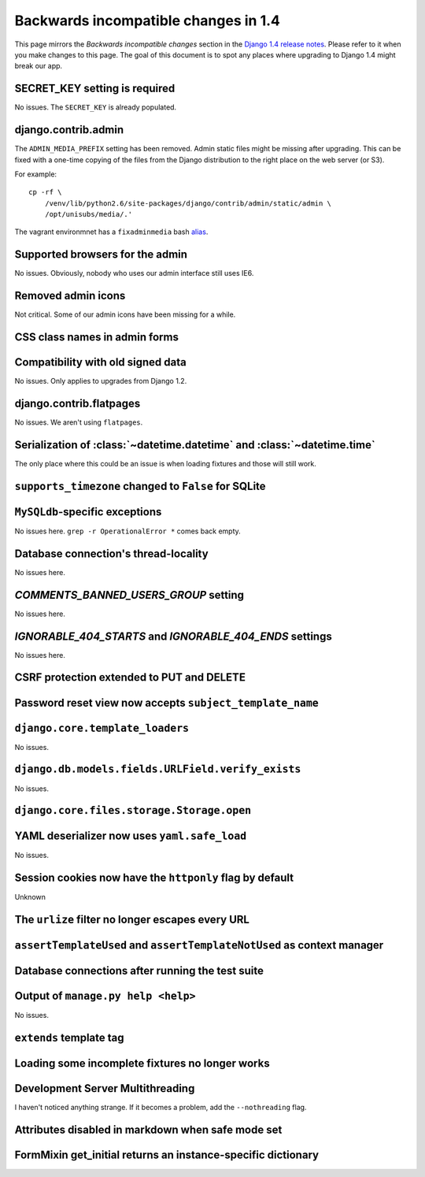 Backwards incompatible changes in 1.4
=====================================

This page mirrors the *Backwards incompatible changes* section in the `Django
1.4 release notes`_.  Please refer to it when you make changes to this page.
The goal of this document is to spot any places where upgrading to Django 1.4
might break our app.

SECRET_KEY setting is required
~~~~~~~~~~~~~~~~~~~~~~~~~~~~~~

No issues.  The ``SECRET_KEY`` is already populated.

django.contrib.admin
~~~~~~~~~~~~~~~~~~~~

The ``ADMIN_MEDIA_PREFIX`` setting has been removed.  Admin static files might
be missing after upgrading.  This can be fixed with a one-time copying of the
files from the Django distribution to the right place on the web server (or
S3).

For example:

::

    cp -rf \
        /venv/lib/python2.6/site-packages/django/contrib/admin/static/admin \
        /opt/unisubs/media/.'

The vagrant environmnet has a ``fixadminmedia`` bash `alias`_.

Supported browsers for the admin
~~~~~~~~~~~~~~~~~~~~~~~~~~~~~~~~

No issues.  Obviously, nobody who uses our admin interface still uses IE6.

Removed admin icons
~~~~~~~~~~~~~~~~~~~

Not critical.  Some of our admin icons have been missing for a while.

CSS class names in admin forms
~~~~~~~~~~~~~~~~~~~~~~~~~~~~~~

Compatibility with old signed data
~~~~~~~~~~~~~~~~~~~~~~~~~~~~~~~~~~

No issues.  Only applies to upgrades from Django 1.2.

django.contrib.flatpages
~~~~~~~~~~~~~~~~~~~~~~~~

No issues.  We aren't using ``flatpages``.

Serialization of :class:`~datetime.datetime` and :class:`~datetime.time`
~~~~~~~~~~~~~~~~~~~~~~~~~~~~~~~~~~~~~~~~~~~~~~~~~~~~~~~~~~~~~~~~~~~~~~~~

The only place where this could be an issue is when loading fixtures and those
will still work.

``supports_timezone`` changed to ``False`` for SQLite
~~~~~~~~~~~~~~~~~~~~~~~~~~~~~~~~~~~~~~~~~~~~~~~~~~~~~

``MySQLdb``-specific exceptions
~~~~~~~~~~~~~~~~~~~~~~~~~~~~~~~~

No issues here.  ``grep -r OperationalError *`` comes back empty.

Database connection's thread-locality
~~~~~~~~~~~~~~~~~~~~~~~~~~~~~~~~~~~~~

No issues here.

`COMMENTS_BANNED_USERS_GROUP` setting
~~~~~~~~~~~~~~~~~~~~~~~~~~~~~~~~~~~~~

No issues here.

`IGNORABLE_404_STARTS` and `IGNORABLE_404_ENDS` settings
~~~~~~~~~~~~~~~~~~~~~~~~~~~~~~~~~~~~~~~~~~~~~~~~~~~~~~~~

No issues here.

CSRF protection extended to PUT and DELETE
~~~~~~~~~~~~~~~~~~~~~~~~~~~~~~~~~~~~~~~~~~

Password reset view now accepts ``subject_template_name``
~~~~~~~~~~~~~~~~~~~~~~~~~~~~~~~~~~~~~~~~~~~~~~~~~~~~~~~~~

``django.core.template_loaders``
~~~~~~~~~~~~~~~~~~~~~~~~~~~~~~~~

No issues.

``django.db.models.fields.URLField.verify_exists``
~~~~~~~~~~~~~~~~~~~~~~~~~~~~~~~~~~~~~~~~~~~~~~~~~~

No issues.

``django.core.files.storage.Storage.open``
~~~~~~~~~~~~~~~~~~~~~~~~~~~~~~~~~~~~~~~~~~

YAML deserializer now uses ``yaml.safe_load``
~~~~~~~~~~~~~~~~~~~~~~~~~~~~~~~~~~~~~~~~~~~~~

No issues.

Session cookies now have the ``httponly`` flag by default
~~~~~~~~~~~~~~~~~~~~~~~~~~~~~~~~~~~~~~~~~~~~~~~~~~~~~~~~~

Unknown

The ``urlize`` filter no longer escapes every URL
~~~~~~~~~~~~~~~~~~~~~~~~~~~~~~~~~~~~~~~~~~~~~~~~~~~~~~~~

``assertTemplateUsed`` and ``assertTemplateNotUsed`` as context manager
~~~~~~~~~~~~~~~~~~~~~~~~~~~~~~~~~~~~~~~~~~~~~~~~~~~~~~~~~~~~~~~~~~~~~~~

Database connections after running the test suite
~~~~~~~~~~~~~~~~~~~~~~~~~~~~~~~~~~~~~~~~~~~~~~~~~

Output of ``manage.py help <help>``
~~~~~~~~~~~~~~~~~~~~~~~~~~~~~~~~~~~~~~~~~~

No issues.

``extends`` template tag
~~~~~~~~~~~~~~~~~~~~~~~~

Loading some incomplete fixtures no longer works
~~~~~~~~~~~~~~~~~~~~~~~~~~~~~~~~~~~~~~~~~~~~~~~~

Development Server Multithreading
~~~~~~~~~~~~~~~~~~~~~~~~~~~~~~~~~

I haven't noticed anything strange.  If it becomes a problem, add the
``--nothreading`` flag.

Attributes disabled in markdown when safe mode set
~~~~~~~~~~~~~~~~~~~~~~~~~~~~~~~~~~~~~~~~~~~~~~~~~~

FormMixin get_initial returns an instance-specific dictionary
~~~~~~~~~~~~~~~~~~~~~~~~~~~~~~~~~~~~~~~~~~~~~~~~~~~~~~~~~~~~~




.. _Django 1.4 release notes: https://docs.djangoproject.com/en/dev/releases/1.4/#backwards-incompatible-changes-in-1-4
.. _alias: https://github.com/pculture/unisubs/commit/cb712b3ca55c8862105f4fc456f993947d149852
